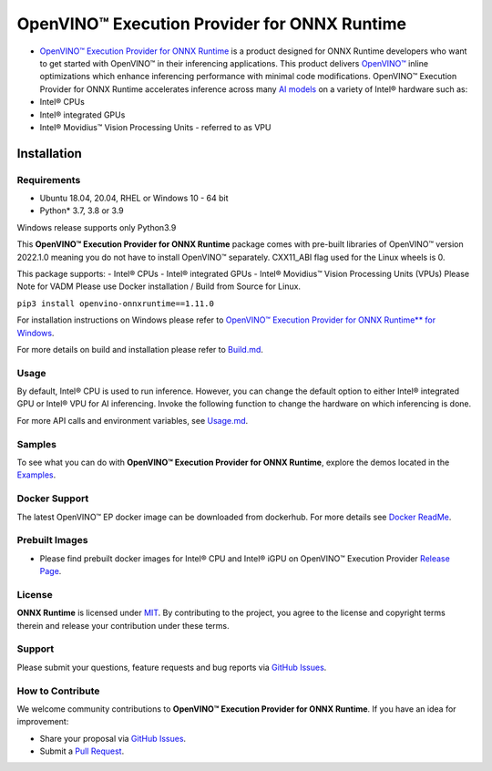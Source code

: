 OpenVINO™ Execution Provider for ONNX Runtime
===============================================

-  `OpenVINO™ Execution Provider for ONNX Runtime <https://onnxruntime.ai/docs/execution-providers/OpenVINO-ExecutionProvider.html>`_ is a product designed for ONNX Runtime developers who want to get started with OpenVINO™ in their inferencing applications. This product delivers  `OpenVINO™ <https://software.intel.com/content/www/us/en/develop/tools/openvino-toolkit.html>`_ inline optimizations which enhance inferencing performance with minimal code modifications. OpenVINO™ Execution Provider for ONNX Runtime accelerates inference across many  `AI models <https://github.com/onnx/models>`_ on a variety of Intel® hardware such as:
- Intel® CPUs
- Intel® integrated GPUs
- Intel® Movidius™ Vision Processing Units - referred to as VPU


Installation
------------

Requirements
^^^^^^^^^^^^

- Ubuntu 18.04, 20.04, RHEL or Windows 10 - 64 bit
- Python* 3.7, 3.8 or 3.9

Windows release supports only Python3.9 

This **OpenVINO™ Execution Provider for ONNX Runtime** package comes with pre-built libraries of OpenVINO™ version 2022.1.0 meaning you do not have to install OpenVINO™ separately. CXX11_ABI flag used for the Linux wheels is 0.

This package supports:
- Intel® CPUs
- Intel® integrated GPUs
- Intel® Movidius™ Vision Processing Units (VPUs)
Please Note for VADM Please use Docker installation / Build from Source for Linux. 

``pip3 install openvino-onnxruntime==1.11.0``

For installation instructions on Windows please refer to  `OpenVINO™ Execution Provider for ONNX Runtime** for Windows <https://github.com/intel/onnxruntime/releases/tag/v4.0>`_. 

For more details on build and installation please refer to `Build.md <https://onnxruntime.ai/docs/build/eps.html#openvino>`_.

Usage
^^^^^

By default, Intel® CPU is used to run inference. However, you can change the default option to either Intel® integrated GPU or Intel® VPU for AI inferencing. Invoke the following function to change the hardware on which inferencing is done.

For more API calls and environment variables, see  `Usage.md <https://onnxruntime.ai/docs/execution-providers/OpenVINO-ExecutionProvider.html#configuration-options>`_.

Samples
^^^^^^^^

To see what you can do with **OpenVINO™ Execution Provider for ONNX Runtime**, explore the demos located in the  `Examples <https://github.com/microsoft/onnxruntime-inference-examples/tree/main/python/OpenVINO_EP>`_.

Docker Support
^^^^^^^^^^^^^^

The latest OpenVINO™ EP docker image can be downloaded from dockerhub. 
For more details see  `Docker ReadMe <https://hub.docker.com/r/openvino/onnxruntime_ep_ubuntu18>`_.


Prebuilt Images
^^^^^^^^^^^^^^^^

- Please find prebuilt docker images for Intel® CPU and Intel® iGPU on OpenVINO™ Execution Provider `Release Page <https://github.com/intel/onnxruntime/releases/tag/v4.0>`_. 

License
^^^^^^^^

**ONNX Runtime** is licensed under `MIT <https://github.com/microsoft/onnxruntime/blob/master/LICENSE>`_.
By contributing to the project, you agree to the license and copyright terms therein
and release your contribution under these terms.  

Support
^^^^^^^^

Please submit your questions, feature requests and bug reports via   `GitHub Issues <https://github.com/microsoft/onnxruntime/issues>`_.

How to Contribute
^^^^^^^^^^^^^^^^^^

We welcome community contributions to **OpenVINO™ Execution Provider for ONNX Runtime**. If you have an idea for improvement:

* Share your proposal via  `GitHub Issues <https://github.com/microsoft/onnxruntime/issues>`_.
* Submit a  `Pull Request <https://github.com/microsoft/onnxruntime/pulls>`_.



